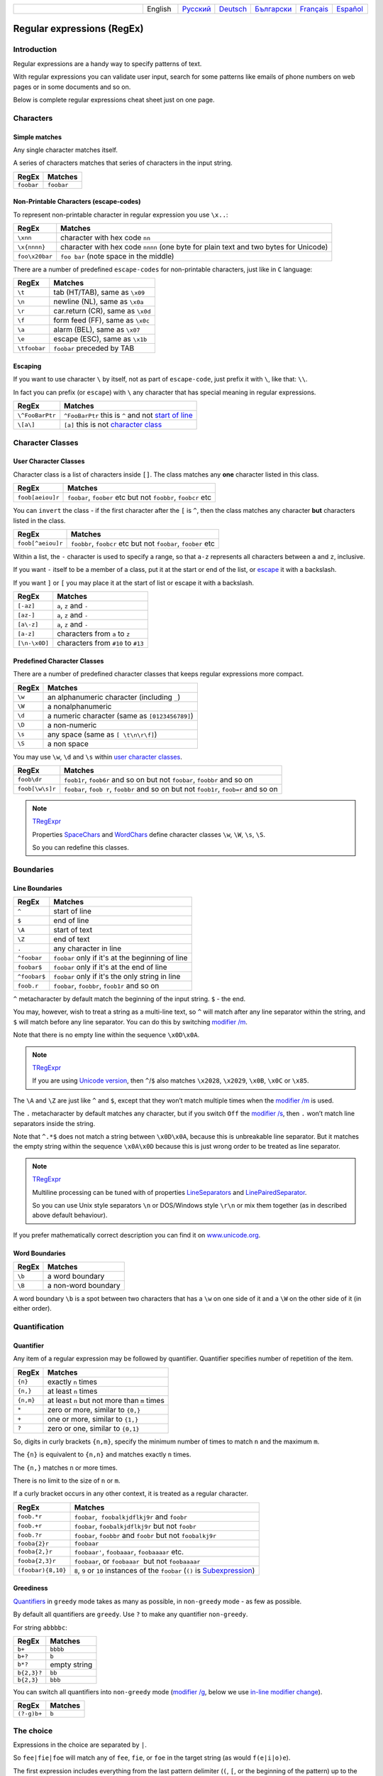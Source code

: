 .. list-table::
   :widths: 40 10 10 10 10 10 10
   :header-rows: 0

   * -
     - English
     - `Русский <https://regex.masterandrey.com/ru/latest/regular_expressions.html>`__
     - `Deutsch <https://regex.masterandrey.com/de/latest/regular_expressions.html>`__
     - `Български <https://regex.masterandrey.com/bg/latest/regular_expressions.html>`__
     - `Français <https://regex.masterandrey.com/fr/latest/regular_expressions.html>`__
     - `Español <https://regex.masterandrey.com/es/latest/regular_expressions.html>`__

Regular expressions (RegEx)
===========================

Introduction
------------

Regular expressions are a handy way to specify patterns of
text.

With regular expressions you can validate user input, search for some
patterns like emails of phone numbers on web pages or in some documents
and so on.

Below is complete regular expressions cheat sheet just on one page.

Characters
----------

Simple matches
~~~~~~~~~~~~~~

Any single character matches itself.

A series of characters matches that series of characters in the input
string.

========== ==========
RegEx      Matches
========== ==========
``foobar`` ``foobar``
========== ==========

Non-Printable Characters (escape-codes)
~~~~~~~~~~~~~~~~~~~~~~~~~~~~~~~~~~~~~~~

To represent non-printable character in regular expression you use ``\x..``:

============== ====================================================================================
RegEx          Matches
============== ====================================================================================
``\xnn``       character with hex code ``nn``
``\x{nnnn}``   character with hex code ``nnnn`` (one byte for plain text and two bytes for Unicode)
``foo\x20bar`` ``foo bar`` (note space in the middle)
============== ====================================================================================

There are a number of predefined ``escape-codes`` for non-printable characters,
just like in ``C`` language:

============ ==========================================================================
RegEx        Matches
============ ==========================================================================
``\t``       tab (HT/TAB), same as ``\x09``
``\n``       newline (NL), same as ``\x0a``
``\r``       car.return (CR), same as ``\x0d``
``\f``       form feed (FF), same as ``\x0c``
``\a``       alarm (BEL), same as ``\x07``
``\e``       escape (ESC), same as ``\x1b``
``\tfoobar`` ``foobar`` preceded by TAB
============ ==========================================================================

.. _escape:

Escaping
~~~~~~~~

If you want to use character ``\`` by itself, not as part of ``escape-code``, just
prefix it with ``\``, like that: ``\\``.

In fact you can prefix (or ``escape``) with ``\`` any character that has special meaning
in regular expressions.

=============== ========================================================================
RegEx           Matches
=============== ========================================================================
``\^FooBarPtr`` ``^FooBarPtr`` this is ``^`` and not `start of line <#lineseparators>`__
``\[a\]``       ``[a]`` this is not `character class <#userclass>`__
=============== ========================================================================

Character Classes
-----------------

.. _userclass:

User Character Classes
~~~~~~~~~~~~~~~~~~~~~~

Character class is a list of characters inside ``[]``.
The class matches any **one** character listed in this class.

================= =============================================================
RegEx             Matches
================= =============================================================
``foob[aeiou]r``  ``foobar``, ``foober`` etc but not ``foobbr``, ``foobcr`` etc
================= =============================================================

You can ``invert`` the class - if the first character after the ``[`` is
``^``, then the class matches any character **but** characters listed
in the class.

================= =============================================================
RegEx             Matches
================= =============================================================
``foob[^aeiou]r`` ``foobbr``, ``foobcr`` etc but not ``foobar``, ``foober`` etc
================= =============================================================

Within a list, the ``-`` character is used to specify a range, so that
``a-z`` represents all characters between ``a`` and ``z``, inclusive.

If you want ``-`` itself to be a member of a class, put it at the start
or end of the list, or `escape <#escape>`__ it with a backslash.

If you want ``]`` or ``[`` you may place it at the start of list or escape it
with a backslash.

============= ==================================
RegEx         Matches
============= ==================================
``[-az]``     ``a``, ``z`` and ``-``
``[az-]``     ``a``, ``z`` and ``-``
``[a\-z]``    ``a``, ``z`` and ``-``
``[a-z]``     characters from ``a`` to ``z``
``[\n-\x0D]`` characters from ``#10`` to ``#13``
============= ==================================

Predefined Character Classes
~~~~~~~~~~~~~~~~~~~~~~~~~~~~

There are a number of predefined character classes that keeps regular expressions
more compact.

======     ==============================================
RegEx      Matches
======     ==============================================
``\w``     an alphanumeric character (including ``_``)
``\W``     a nonalphanumeric
``\d``     a numeric character (same as ``[0123456789]``)
``\D``     a non-numeric
``\s``     any space (same as ``[ \t\n\r\f]``)
``\S``     a non space
======     ==============================================

You may use ``\w``, ``\d`` and ``\s`` within
`user character classes <User Character Classes_>`_.

=============== =====================================================================================
RegEx           Matches
=============== =====================================================================================
``foob\dr``     ``foob1r``, ``foob6r`` and so on but not ``foobar``, ``foobbr`` and so on
``foob[\w\s]r`` ``foobar``, ``foob r``, ``foobbr`` and so on but not ``foob1r``, ``foob=r`` and so on
=============== =====================================================================================

.. note::
    `TRegExpr <tregexpr.html>`__

    Properties
    `SpaceChars <tregexpr.html#spacechars>`_ and
    `WordChars <tregexpr.html#wordchars>`_ define
    character classes ``\w``, ``\W``, ``\s``, ``\S``.

    So you can redefine this classes.

Boundaries
----------

.. _lineseparators:

Line Boundaries
~~~~~~~~~~~~~~~

============= ================================================
RegEx         Matches
============= ================================================
``^``         start of line
``$``         end of line
``\A``        start of text
``\Z``        end of text
``.``         any character in line
``^foobar``   ``foobar`` only if it's at the beginning of line
``foobar$``   ``foobar`` only if it's at the end of line
``^foobar$``  ``foobar`` only if it's the only string in line
``foob.r``    ``foobar``, ``foobbr``, ``foob1r`` and so on
============= ================================================

``^`` metacharacter by default match the
beginning of the input string. ``$`` - the end.

You may, however, wish to treat a string as a multi-line text,
so ``^`` will match after any line separator within the string,
and ``$`` will match before any line separator. You can do this by
switching `modifier /m <#m>`_.

Note that there is no empty line within the sequence ``\x0D\x0A``.

.. note::
    `TRegExpr <tregexpr.html>`__

    If you are using
    `Unicode version <tregexpr.html#unicode>`__, then ``^``/``$``
    also matches ``\x2028``, ``\x2029``, ``\x0B``, ``\x0C`` or ``\x85``.

The ``\A`` and ``\Z`` are just like ``^`` and ``$``, except that they
won’t match multiple times when the `modifier
/m <#m>`_ is used.

The ``.`` metacharacter by default matches any character, but if you
switch ``Off`` the `modifier /s <#s>`_, then
``.`` won’t match line separators inside the string.

Note that ``^.*$`` does not match a string between ``\x0D\x0A``,
because this is unbreakable line separator.
But it matches the empty string within the sequence ``\x0A\x0D`` because
this is just wrong order to be treated as line separator.

.. note::
    `TRegExpr <tregexpr.html>`__

    Multiline processing can be tuned with of properties
    `LineSeparators <tregexpr.html#lineseparators>`__ and
    `LinePairedSeparator <tregexpr.html#linepairedseparator>`_.

    So you can use Unix style separators ``\n`` or DOS/Windows style
    ``\r\n`` or mix them together (as in described above default behaviour).

If you prefer mathematically correct description you can find it on
`www.unicode.org <http://www.unicode.org/unicode/reports/tr18/>`__.


Word Boundaries
~~~~~~~~~~~~~~~

====== ===================
RegEx  Matches
====== ===================
``\b`` a word boundary
``\B`` a non-word boundary
====== ===================

A word boundary ``\b`` is a spot between two characters that has a
``\w`` on one side of it and a ``\W`` on the other side of it (in either
order).

.. _iterator:

Quantification
--------------

Quantifier
~~~~~~~~~~

Any item of a regular expression may be followed by quantifier.
Quantifier specifies number of repetition of the item.

========== ============================================================
RegEx      Matches
========== ============================================================
``{n}``    exactly ``n`` times
``{n,}``   at least ``n`` times
``{n,m}``  at least ``n`` but not more than ``m`` times
``*``      zero or more, similar to ``{0,}``
``+``      one or more, similar to ``{1,}``
``?``      zero or one, similar to ``{0,1}``
========== ============================================================

So, digits in curly brackets ``{n,m}``, specify the minimum
number of times to match ``n`` and the maximum ``m``.

The ``{n}`` is equivalent to ``{n,n}`` and matches exactly ``n`` times.

The ``{n,}`` matches ``n`` or more times.

There is no limit to the size of ``n`` or ``m``.

If a curly bracket occurs in any other context, it is treated as a
regular character.

================== ========================================================================
RegEx              Matches
================== ========================================================================
``foob.*r``        ``foobar``,  ``foobalkjdflkj9r`` and ``foobr``
``foob.+r``        ``foobar``, ``foobalkjdflkj9r`` but not ``foobr``
``foob.?r``        ``foobar``, ``foobbr`` and ``foobr`` but not ``foobalkj9r``
``fooba{2}r``      ``foobaar``
``fooba{2,}r``     ``foobaar'``, ``foobaaar``, ``foobaaaar`` etc.
``fooba{2,3}r``    ``foobaar``, or ``foobaaar``  but not ``foobaaaar``
``(foobar){8,10}`` ``8``, ``9`` or ``10`` instances of the ``foobar`` (``()`` is `Subexpression <#subexpression>`__)
================== ========================================================================

.. _greedy:

Greediness
~~~~~~~~~~

`Quantifiers <#iterator>`_ in ``greedy`` mode takes as many as possible,
in ``non-greedy`` mode - as few as possible.

By default all quantifiers are ``greedy``.
Use ``?`` to make any quantifier ``non-greedy``.

For string ``abbbbc``:

=========== ============
RegEx       Matches
=========== ============
``b+``      ``bbbb``
``b+?``     ``b``
``b*?``     empty string
``b{2,3}?`` ``bb``
``b{2,3}``  ``bbb``
=========== ============

You can switch all quantifiers into ``non-greedy`` mode (`modifier /g <#g>`_,
below we use `in-line modifier change <#inlinemodifiers>`_).

============ =======
RegEx        Matches
============ =======
``(?-g)b+``  ``b``
============ =======

The choice
----------

Expressions in the choice are separated by ``|``.

So ``fee|fie|foe`` will match any of ``fee``, ``fie``,
or ``foe`` in the target string (as would ``f(e|i|o)e``).

The first expression includes everything from the last pattern delimiter (``(``,
``[``, or the beginning of the pattern) up to the first ``|``, and the
last expression contains everything from the last ``|`` to the next
pattern delimiter.

Sounds a little complicated, so it’s common practice to include
the choice in parentheses, to minimize confusion about where it
starts and ends.

Expressions in the choice are tried from left to right, so the first expression
that matches, is the one that is chosen.

For example, regular expression ``foo|foot`` in string ``barefoot`` will match ``foo``.
Just a first expression that matches.

Also remember that ``|`` is interpreted as a literal within square
brackets, so if you write ``[fee|fie|foe]`` you’re really only matching
``[feio|]``.

================ ========================
RegEx            Matches
================ ========================
``foo(bar|foo)`` ``foobar`` or ``foofoo``
================ ========================

.. _subexpression:

Subexpressions
--------------

The brackets ``( ... )`` may also be used to define regular expression
subexpressions.

.. note::
    `TRegExpr <tregexpr.html>`__

    Subexpression positions, lengths and actual values will be in
    `MatchPos <tregexpr.html#matchpos>`_,
    `MatchLen <tregexpr.html#matchlen>`_ and
    `Match <tregexpr.html#match>`_.

    You can substitute them with
    `Substitute <tregexpr.html#substitute>`_.

Subexpressions are numbered from left to right by their
opening parenthesis (including nested subexpressions).

First subexpression has number ``1``.
Whole regular expression has number ``0``.

.. highlights:: For example for input string ``foobar``
    regular expression ``(foo(bar))`` will find:

    ============= ==========
    subexpression value
    ============= ==========
    ``0``         ``foobar``
    ``1``         ``foobar``
    ``2``         ``bar``
    ============= ==========

Backreferences
--------------

Metacharacters ``\1`` through ``\9`` are interpreted as backreferences.
``\n`` matches previously matched subexpression ``n``.

=========== ============================
RegEx       Matches
=========== ============================
``(.)\1+``  ``aaaa`` and ``cc``
``(.+)\1+`` also ``abab`` and ``123123``
=========== ============================

 ``(['"]?)(\d+)\1`` matchs ``"13"`` (in double quotes), or ``'4'`` (in
single quotes) or ``77`` (without quotes) etc

Modifiers
---------

Modifiers are for changing behaviour of regular expressions.

You can set modifiers globally in your system or change inside the the
regular expression using the `(?imsxr-imsxr) <#inlinemodifiers>`_.

.. note::
    `TRegExpr <tregexpr.html>`__

    To change modifiers use
    `ModifierStr <tregexpr.html#modifierstr>`__
    or appropriate ``TRegExpr`` properties
    `Modifier* <tregexpr.html#modifieri>`__.

    The default values are defined in `global
    variables <tregexpr.html#global-constants>`_. For example global variable
    ``RegExprModifierX`` defines default value for ``ModifierX`` property.

.. _i:

i, case-insensitive
~~~~~~~~~~~~~~~~~~~

Case-insensitive. Use installed in you system
locale settings, see also
`InvertCase <tregexpr.html#invertcase>`__.

.. _m:

m, multi-line strings
~~~~~~~~~~~~~~~~~~~~~

Treat string as multiple lines. So ``^`` and ``$`` matches the start or end
of any line anywhere within the string.

See also `Line Boundaries <#lineseparators>`__.

.. _s:

s, single line strings
~~~~~~~~~~~~~~~~~~~~~~

Treat string as single line. So ``.`` matches any
character whatsoever, even a line separators.

See also `Line Boundaries <#lineseparators>`__, which it
normally would not match.

.. _g:

g, greediness
~~~~~~~~~~~~~

.. note::
    `TRegExpr <tregexpr.html>`__ only modifier.

Switching it ``Off`` you’ll switch
`quantifiers <#iterator>`__ into `non-greedy <#greedy>`__ mode.

So, if modifier ``/g`` is ``Off`` then ``+`` works as ``+?``,
``*`` as ``*?`` and so on.

By default this modifier is ``On``.

.. _x:

x, eXtended syntax
~~~~~~~~~~~~~~~~~~

Allows to comment regular expression and break them up into
multiple lines.

If the modifier is ``On`` we ignore all whitespaces that
is neither backslashed nor within a character class.

And the ``#`` character separates comments.

Notice that you can use empty lines to format regular expression for
better readability:

.. code-block:: text

    (
    (abc) # comment 1
    #
    (efg) # comment 2
    )

This also means that if you want real whitespace or ``#`` characters in
the pattern (outside a character class, where they are unaffected by
``/x``), you’ll either have to escape them or encode them using
octal or hex escapes.

.. _r:

r, Russian ranges
~~~~~~~~~~~~~~~~~

.. note::
    `TRegExpr <tregexpr.html>`__ only modifier.

In Russian ASCII table characters ``ё``/``Ё`` are placed separately
from others.

Big and small Russian characters are in separated ranges, this is the same
as with English characters but nevertheless I wanted some short form.

With this modifier instead of ``[а-яА-ЯёЁ]`` you can write ``[а-Я]`` if
you need all Russian characters.

When the modifier is ``On``:

======= =======================================
RegEx   Matches
======= =======================================
``а-я`` chars from ``а`` to ``я`` and ``ё``
``А-Я`` chars from ``А`` to ``Я`` and ``Ё``
``а-Я`` all russian symbols
======= =======================================

The modifier is set `On` by default.

Extensions
----------

.. _lookahead:

(?=<lookahead>)
~~~~~~~~~~~~~~~

``Look ahead`` assertion. It checks input for the regular expression
``<look-ahead>``, but do not capture it.

.. note::
    `TRegExpr <tregexpr.html>`__

    Look-ahead is not implemented in TRegExpr.

    In many cases you can replace ``look ahead`` with
    `Sub-expression <#subexpression>`_ and just ignore what will be
    captured in this subexpression.

    For example ``(blah)(?=foobar)(blah)`` is the same as ``(blah)(foobar)(blah)``.
    But in the latter version you have to exclude the middle sub-expression
    manually - use ``Match[1] + Match[3]`` and ignore ``Match[2]``.

    This is just not so convenient as in the former version where you can use
    whole ``Match[0]`` because captured by ``look ahead`` part would not be
    included in the regular expression match.

.. _inlinemodifiers:

(?imsgxr-imsgxr)
~~~~~~~~~~~~~~~~

You may use it inside regular expression for modifying modifiers by the fly.

This can be especially handy because it has local scope in a regular
expression. It affects only that part of regular expression that follows
``(?imsgxr-imsgxr)`` operator.

And if it's inside subexpression it will
affect only this subexpression - specifically the part of the subexpression
that follows after the operator. So in ``((?i)Saint)-Petersburg`` it affects
only subexpression ``((?i)Saint)`` so it will match ``saint-Petersburg``
but not ``saint-petersburg``.

============================= ==================================================
RegEx                         Matches
============================= ==================================================
``(?i)Saint-Petersburg``      ``Saint-petersburg`` and ``Saint-Petersburg``
``(?i)Saint-(?-i)Petersburg`` ``Saint-Petersburg`` but not ``Saint-petersburg``
``(?i)(Saint-)?Petersburg``   ``Saint-petersburg`` and ``saint-petersburg``
``((?i)Saint-)?Petersburg``   ``saint-Petersburg``, but not ``saint-petersburg``
============================= ==================================================

(?#text)
~~~~~~~~

A comment, the text is ignored.

Note that the comment is closed by
the nearest ``)``, so there is no way to put a literal ``)`` in
the comment.

Afterword
---------

In this `ancient blog post from previous
century <https://masterandrey.com/posts/en/text_processing_from_birds_eye_view.html>`__
I illustrate some usages of regular expressions.

